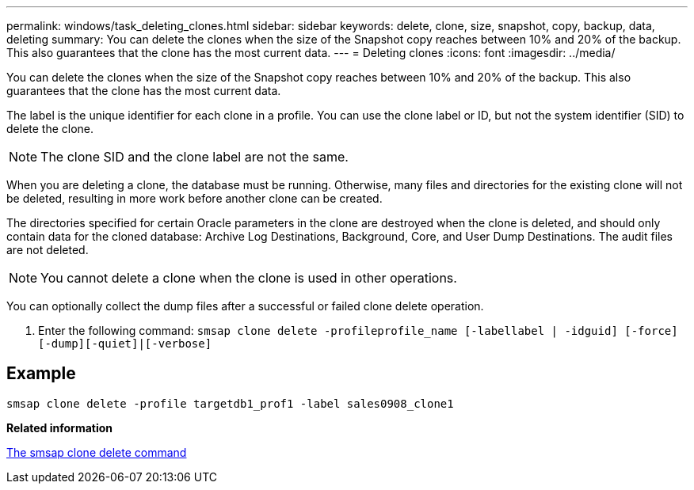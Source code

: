 ---
permalink: windows/task_deleting_clones.html
sidebar: sidebar
keywords: delete, clone, size, snapshot, copy, backup, data, deleting
summary: You can delete the clones when the size of the Snapshot copy reaches between 10% and 20% of the backup. This also guarantees that the clone has the most current data.
---
= Deleting clones
:icons: font
:imagesdir: ../media/

[.lead]
You can delete the clones when the size of the Snapshot copy reaches between 10% and 20% of the backup. This also guarantees that the clone has the most current data.

The label is the unique identifier for each clone in a profile. You can use the clone label or ID, but not the system identifier (SID) to delete the clone.

NOTE: The clone SID and the clone label are not the same.

When you are deleting a clone, the database must be running. Otherwise, many files and directories for the existing clone will not be deleted, resulting in more work before another clone can be created.

The directories specified for certain Oracle parameters in the clone are destroyed when the clone is deleted, and should only contain data for the cloned database: Archive Log Destinations, Background, Core, and User Dump Destinations. The audit files are not deleted.

NOTE: You cannot delete a clone when the clone is used in other operations.

You can optionally collect the dump files after a successful or failed clone delete operation.

. Enter the following command: `smsap clone delete -profileprofile_name [-labellabel | -idguid] [-force][-dump][-quiet]|[-verbose]`

== Example

----
smsap clone delete -profile targetdb1_prof1 -label sales0908_clone1
----

*Related information*

xref:reference_the_smosmsapclone_delete_command.adoc[The smsap clone delete command]
